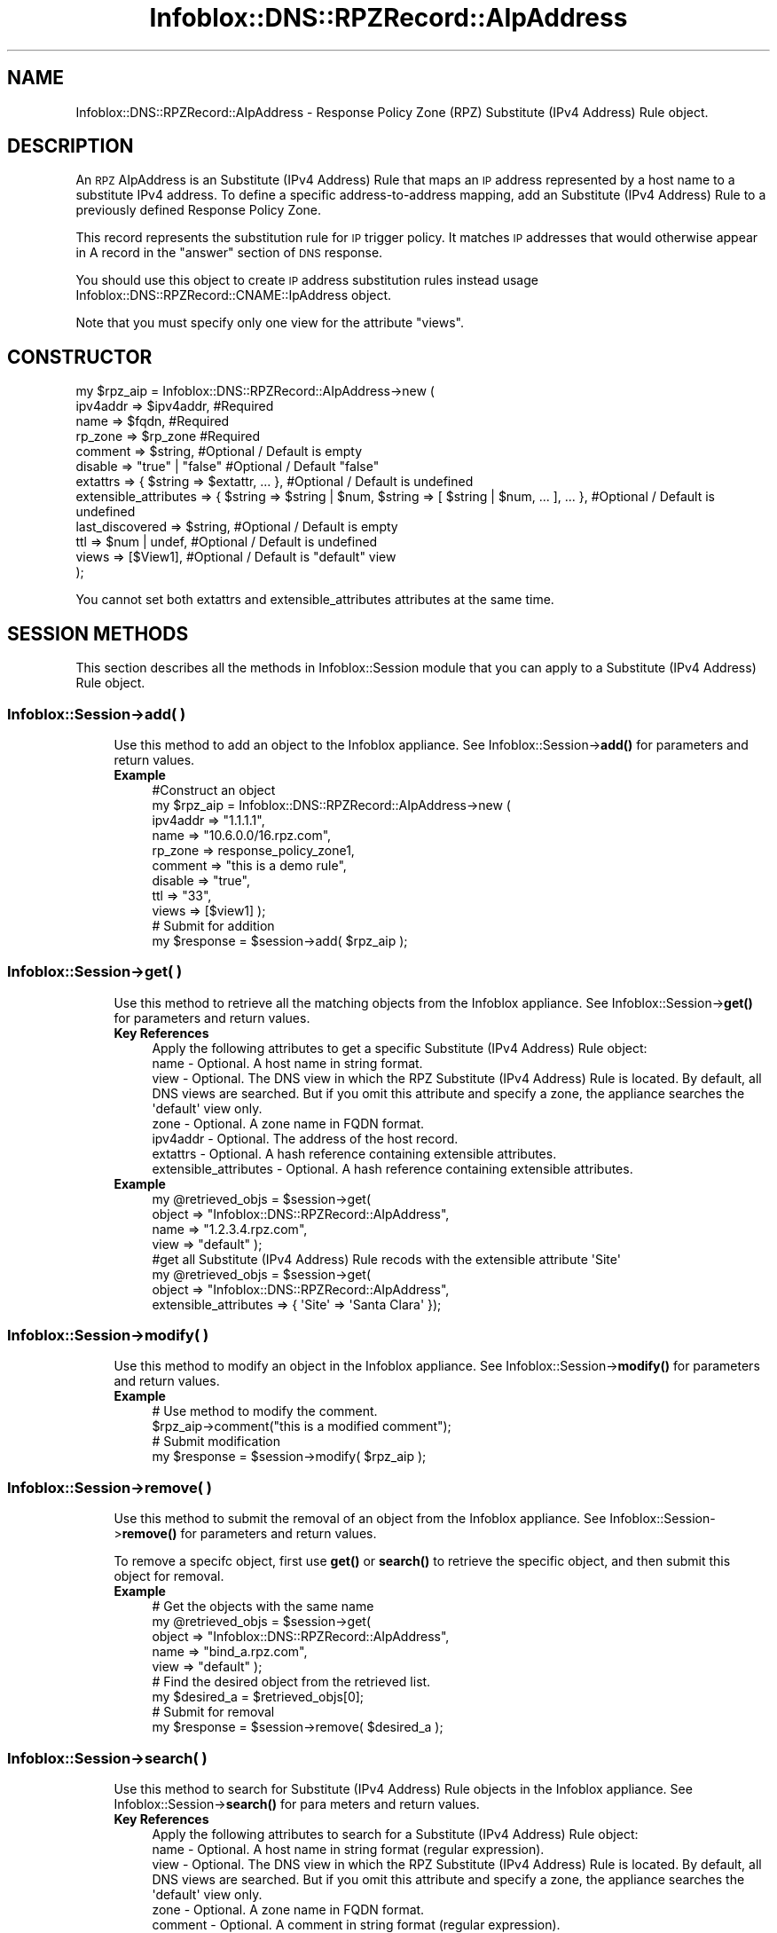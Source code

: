 .\" Automatically generated by Pod::Man 4.14 (Pod::Simple 3.40)
.\"
.\" Standard preamble:
.\" ========================================================================
.de Sp \" Vertical space (when we can't use .PP)
.if t .sp .5v
.if n .sp
..
.de Vb \" Begin verbatim text
.ft CW
.nf
.ne \\$1
..
.de Ve \" End verbatim text
.ft R
.fi
..
.\" Set up some character translations and predefined strings.  \*(-- will
.\" give an unbreakable dash, \*(PI will give pi, \*(L" will give a left
.\" double quote, and \*(R" will give a right double quote.  \*(C+ will
.\" give a nicer C++.  Capital omega is used to do unbreakable dashes and
.\" therefore won't be available.  \*(C` and \*(C' expand to `' in nroff,
.\" nothing in troff, for use with C<>.
.tr \(*W-
.ds C+ C\v'-.1v'\h'-1p'\s-2+\h'-1p'+\s0\v'.1v'\h'-1p'
.ie n \{\
.    ds -- \(*W-
.    ds PI pi
.    if (\n(.H=4u)&(1m=24u) .ds -- \(*W\h'-12u'\(*W\h'-12u'-\" diablo 10 pitch
.    if (\n(.H=4u)&(1m=20u) .ds -- \(*W\h'-12u'\(*W\h'-8u'-\"  diablo 12 pitch
.    ds L" ""
.    ds R" ""
.    ds C` ""
.    ds C' ""
'br\}
.el\{\
.    ds -- \|\(em\|
.    ds PI \(*p
.    ds L" ``
.    ds R" ''
.    ds C`
.    ds C'
'br\}
.\"
.\" Escape single quotes in literal strings from groff's Unicode transform.
.ie \n(.g .ds Aq \(aq
.el       .ds Aq '
.\"
.\" If the F register is >0, we'll generate index entries on stderr for
.\" titles (.TH), headers (.SH), subsections (.SS), items (.Ip), and index
.\" entries marked with X<> in POD.  Of course, you'll have to process the
.\" output yourself in some meaningful fashion.
.\"
.\" Avoid warning from groff about undefined register 'F'.
.de IX
..
.nr rF 0
.if \n(.g .if rF .nr rF 1
.if (\n(rF:(\n(.g==0)) \{\
.    if \nF \{\
.        de IX
.        tm Index:\\$1\t\\n%\t"\\$2"
..
.        if !\nF==2 \{\
.            nr % 0
.            nr F 2
.        \}
.    \}
.\}
.rr rF
.\" ========================================================================
.\"
.IX Title "Infoblox::DNS::RPZRecord::AIpAddress 3"
.TH Infoblox::DNS::RPZRecord::AIpAddress 3 "2018-06-05" "perl v5.32.0" "User Contributed Perl Documentation"
.\" For nroff, turn off justification.  Always turn off hyphenation; it makes
.\" way too many mistakes in technical documents.
.if n .ad l
.nh
.SH "NAME"
Infoblox::DNS::RPZRecord::AIpAddress \- Response Policy Zone (RPZ) Substitute (IPv4 Address) Rule object.
.SH "DESCRIPTION"
.IX Header "DESCRIPTION"
An \s-1RPZ\s0 AIpAddress is an Substitute (IPv4 Address) Rule that maps an \s-1IP\s0 address represented by a host name to a substitute IPv4 address. To define a specific address-to-address mapping, add an Substitute (IPv4 Address) Rule to a previously defined Response Policy Zone.
.PP
This record represents the substitution rule for \s-1IP\s0 trigger policy. It matches \s-1IP\s0 addresses that would otherwise appear in A record in the \*(L"answer\*(R" section of \s-1DNS\s0 response.
.PP
You should use this object to create \s-1IP\s0 address substitution rules instead usage Infoblox::DNS::RPZRecord::CNAME::IpAddress object.
.PP
Note that you must specify only one view for the attribute \*(L"views\*(R".
.SH "CONSTRUCTOR"
.IX Header "CONSTRUCTOR"
.Vb 12
\& my $rpz_aip = Infoblox::DNS::RPZRecord::AIpAddress\->new (
\&     ipv4addr => $ipv4addr,         #Required
\&     name     => $fqdn,             #Required
\&     rp_zone  => $rp_zone           #Required
\&     comment  => $string,           #Optional / Default is empty
\&     disable  => "true" | "false"   #Optional / Default "false"
\&     extattrs              => { $string => $extattr, ... },      #Optional / Default is undefined
\&     extensible_attributes => { $string => $string | $num, $string => [ $string | $num, ... ], ... }, #Optional / Default is undefined
\&     last_discovered  => $string,   #Optional / Default is empty
\&     ttl      => $num | undef,      #Optional / Default is undefined
\&     views    => [$View1],          #Optional / Default is "default" view
\& );
.Ve
.PP
You cannot set both extattrs and extensible_attributes attributes at the same time.
.SH "SESSION METHODS"
.IX Header "SESSION METHODS"
This section describes all the methods in Infoblox::Session module that you can apply to a Substitute (IPv4 Address) Rule object.
.SS "Infoblox::Session\->add( )"
.IX Subsection "Infoblox::Session->add( )"
.RS 4
Use this method to add an object to the Infoblox appliance. See Infoblox::Session\->\fBadd()\fR for parameters and return values.
.IP "\fBExample\fR" 4
.IX Item "Example"
.Vb 11
\& #Construct an object
\& my $rpz_aip = Infoblox::DNS::RPZRecord::AIpAddress\->new (
\&     ipv4addr => "1.1.1.1",
\&     name     => "10.6.0.0/16.rpz.com",
\&     rp_zone  => response_policy_zone1,
\&     comment  => "this is a demo rule",
\&     disable  => "true",
\&     ttl      => "33",
\&     views    => [$view1]  );
\& # Submit for addition
\& my $response = $session\->add( $rpz_aip );
.Ve
.RE
.RS 4
.RE
.SS "Infoblox::Session\->get( )"
.IX Subsection "Infoblox::Session->get( )"
.RS 4
Use this method to retrieve all the matching objects from the Infoblox appliance. See Infoblox::Session\->\fBget()\fR for parameters and return values.
.IP "\fBKey References\fR" 4
.IX Item "Key References"
.Vb 1
\& Apply the following attributes to get a specific Substitute (IPv4 Address) Rule object:
\&
\&  name \- Optional. A host name in string format.
\&  view \- Optional. The DNS view in which the RPZ Substitute (IPv4 Address) Rule is located. By default, all DNS views are searched. But if you omit this attribute and specify a zone, the appliance searches the \*(Aqdefault\*(Aq view only.
\&  zone \- Optional. A zone name in FQDN format.
\&  ipv4addr \- Optional. The address of the host record.
\&  extattrs \- Optional. A hash reference containing extensible attributes.
\&  extensible_attributes \- Optional. A hash reference containing extensible attributes.
.Ve
.IP "\fBExample\fR" 4
.IX Item "Example"
.Vb 4
\& my @retrieved_objs = $session\->get(
\&     object => "Infoblox::DNS::RPZRecord::AIpAddress",
\&     name   => "1.2.3.4.rpz.com",
\&     view   => "default" );
\&
\& #get all Substitute (IPv4 Address) Rule recods with the extensible attribute \*(AqSite\*(Aq
\& my @retrieved_objs = $session\->get(
\&    object => "Infoblox::DNS::RPZRecord::AIpAddress",
\&    extensible_attributes => { \*(AqSite\*(Aq => \*(AqSanta Clara\*(Aq });
.Ve
.RE
.RS 4
.RE
.SS "Infoblox::Session\->modify( )"
.IX Subsection "Infoblox::Session->modify( )"
.RS 4
Use this method to modify an object in the Infoblox appliance. See Infoblox::Session\->\fBmodify()\fR for parameters and return values.
.IP "\fBExample\fR" 4
.IX Item "Example"
.Vb 4
\& # Use method to modify the comment.
\& $rpz_aip\->comment("this is a modified comment");
\& # Submit modification
\& my $response = $session\->modify( $rpz_aip );
.Ve
.RE
.RS 4
.RE
.SS "Infoblox::Session\->remove( )"
.IX Subsection "Infoblox::Session->remove( )"
.RS 4
Use this method to submit the removal of an object from the Infoblox appliance. See Infoblox::Session\->\fBremove()\fR for parameters and return values.
.Sp
To remove a specifc object, first use \fBget()\fR or \fBsearch()\fR to retrieve the specific object, and then submit this object for removal.
.IP "\fBExample\fR" 4
.IX Item "Example"
.Vb 9
\& # Get the objects with the same name
\& my @retrieved_objs = $session\->get(
\&     object => "Infoblox::DNS::RPZRecord::AIpAddress",
\&     name   => "bind_a.rpz.com",
\&     view   => "default" );
\& # Find the desired object from the retrieved list.
\& my $desired_a = $retrieved_objs[0];
\& # Submit for removal
\& my $response = $session\->remove( $desired_a );
.Ve
.RE
.RS 4
.RE
.SS "Infoblox::Session\->search( )"
.IX Subsection "Infoblox::Session->search( )"
.RS 4
Use this method to search for Substitute (IPv4 Address) Rule objects in the Infoblox appliance. See Infoblox::Session\->\fBsearch()\fR for para
meters and return values.
.IP "\fBKey References\fR" 4
.IX Item "Key References"
.Vb 1
\& Apply the following attributes to search for a Substitute (IPv4 Address) Rule object:
\&
\&  name     \- Optional. A host name in string format (regular expression).
\&  view     \- Optional. The DNS view in which the RPZ Substitute (IPv4 Address) Rule is located. By default, all DNS views are searched. But if you omit this attribute and specify a zone, the appliance searches the \*(Aqdefault\*(Aq view only.
\&  zone     \- Optional. A zone name in FQDN format.
\&  comment  \- Optional. A comment in string format (regular expression).
\&  ipv4addr \- Optional. The address of the host record (regular expression).
\&  extattrs \- Optional. A hash reference containing extensible attributes.
\&  extensible_attributes \- Optional. A hash reference containing extensible attributes.
.Ve
.Sp
For more information about searching extensible attributes, see Infoblox::Grid::ExtensibleAttributeDef/Searching Extensible Attributes.
.IP "\fBExample\fR" 4
.IX Item "Example"
.Vb 5
\& # search for all Substitute (IPv4 Address) Rule objects that match "rpz.com" in the default DNS view
\& my @retrieved_objs = $session\->search(
\&     object => "Infoblox::DNS::RPZRecord::AIpAddress",
\&     name   => \*(Aqrpz\e.com\*(Aq,
\&     view   => "default" );
\&
\& # search for all Substitute (IPv4 Address) Rules in the "rpz.com" zone of the default view
\& my @retrieved_objs = $session\->search(
\&     object => "Infoblox::DNS::RPZRecord::AIpAddress",
\&     zone   => "rpz.com",
\&     view   => "default" );
\&
\& #get all Substitute (IPv4 Address) Rules with the extensible attribute \*(AqSite\*(Aq
\& my @retrieved_objs = $session\->search(
\&   object => "Infoblox::DNS::RPZRecord::AIpAddress",
\&   extensible_attributes => { \*(AqSite\*(Aq => \*(AqSanta Clara\*(Aq });
.Ve
.RE
.RS 4
.RE
.SH "METHODS"
.IX Header "METHODS"
This section describes all the methods that you can use to configure and retrieve the attribute values of an \s-1RPZ\s0 Substitute (IPv4 Address) Rule.
.SS "comment( )"
.IX Subsection "comment( )"
.RS 4
Use this method to set or retrieve the descriptive comment.
.Sp
Include the specified parameter to set the attribute value. Omit the parameter to retrieve the attribute value.
.IP "\fBParameter\fR" 4
.IX Item "Parameter"
Desired comment in string format with a maximum of 256 bytes.
.IP "\fBReturns\fR" 4
.IX Item "Returns"
If you specified a parameter, the method returns true when the modification succeeds, and returns false when the operation fails.
.Sp
If you did not specify a parameter, the method returns the attribute value.
.IP "\fBExample\fR" 4
.IX Item "Example"
.Vb 4
\& #Get comment
\& my $comment = $rpz_aip\->comment();
\& #Modify comment
\& $rpz_aip\->comment("Modifying the Substitute (IPv4 Address) Rule comment");
.Ve
.RE
.RS 4
.RE
.SS "disable( )"
.IX Subsection "disable( )"
.RS 4
Use this method to set or retrieve the disable flag of a \s-1DNS\s0 record.
.Sp
Include the specified parameter to set the attribute value. Omit the parameter to retrieve the attribute value.
.Sp
The default value for this field is false. The \s-1DNS\s0 record is enabled.
.IP "\fBParameter\fR" 4
.IX Item "Parameter"
Specify \*(L"true\*(R" to set the disable flag or \*(L"false\*(R" to deactivate/unset it.
.IP "\fBReturns\fR" 4
.IX Item "Returns"
If you specified a parameter, the method returns true when the modification succeeds, and returns false when the operation fails.
.Sp
If you did not specify a parameter, the method returns the attribute value.
.IP "\fBExample\fR" 4
.IX Item "Example"
.Vb 4
\& #Get disable
\& my $disable = $rpz_aip\->disable();
\& #Modify disable
\& $rpz_aip\->disable("true");
.Ve
.RE
.RS 4
.RE
.SS "extattrs( )"
.IX Subsection "extattrs( )"
.RS 4
Use this method to set or retrieve the extensible attributes associated with a Substitute (IPv4 Address) Rule object.
.IP "\fBParameter\fR" 4
.IX Item "Parameter"
Valid value is a hash reference containing the names of extensible attributes and their associated values ( Infoblox::Grid::Extattr objects ).
.IP "\fBReturns\fR" 4
.IX Item "Returns"
If you specified a parameter, the method returns true when the modification succeeds, and returns false when the operation fails.
.Sp
If you did not specify a parameter, the method returns the attribute value.
.IP "\fBExample\fR" 4
.IX Item "Example"
.Vb 4
\& #Get extattrs
\& my $ref_extattrs = $rpz_aip\->extattrs();
\& #Modify extattrs
\& $rpz_aip\->extattrs({ \*(AqSite\*(Aq => $extattr1, \*(AqAdministrator\*(Aq => $extattr2 });
.Ve
.RE
.RS 4
.RE
.SS "extensible_attributes( )"
.IX Subsection "extensible_attributes( )"
.RS 4
Use this method to set or retrieve the extensible attributes associated with a Substitute (IPv4 Address) Rule.
.Sp
Include the specified parameter to set the attribute value. Omit the parameter to retrieve the attribute value.
.IP "\fBParameter\fR" 4
.IX Item "Parameter"
For valid values for extensible attributes, see Infoblox::Grid::ExtensibleAttributeDef/Extensible Attribute Values.
.IP "\fBReturns\fR" 4
.IX Item "Returns"
If you specified a parameter, the method returns true when the modification succeeds, and returns false when the operation fails.
.Sp
If you did not specify a parameter, the method returns the attribute value.
.IP "\fBExample\fR" 4
.IX Item "Example"
.Vb 4
\& #Get extensible attributes
\& my $ref_extensible_attributes = $rpz_aip\->extensible_attributes();
\& #Modify extensible attributes
\& $rpz_aip\->extensible_attributes({ \*(AqSite\*(Aq => \*(AqSanta Clara\*(Aq, \*(AqAdministrator\*(Aq => [ \*(AqPeter\*(Aq, \*(AqTom\*(Aq ] });
.Ve
.RE
.RS 4
.RE
.SS "ipv4addr( )"
.IX Subsection "ipv4addr( )"
.RS 4
Use this method to set or retrieve the the IPv4 address.
.Sp
Include the specified parameter to set the attribute value. Omit the parameter to retrieve the attribute value.
.IP "\fBParameter\fR" 4
.IX Item "Parameter"
An IPv4 address is a 32\-bit number in dotted decimal notation. It consists of four 8\-bit groups of decimal digits separated by decimal points (example: 192.168.1.2).
.IP "\fBReturns\fR" 4
.IX Item "Returns"
If you specified a parameter, the method returns true when the modification succeeds, and returns false when the operation fails.
.Sp
If you did not specify a parameter, the method returns the attribute value.
.IP "\fBExample\fR" 4
.IX Item "Example"
.Vb 4
\& #Get ipv4addr
\& my $ipv4addr = $rpz_aip\->ipv4addr();
\& #Modify ipv4addr
\& $rpz_aip\->ipv4addr("2.2.2.2");
.Ve
.RE
.RS 4
.RE
.SS "name( )"
.IX Subsection "name( )"
.RS 4
Use this method to set or retrieve the host name.
.Sp
Include the specified parameter to set the attribute value. Omit the parameter to retrieve the attribute value.
.IP "\fBParameter\fR" 4
.IX Item "Parameter"
Hostname in \s-1FQDN\s0 (Fully Qualified Domain Name) format. The \s-1FQDN\s0 consists of the network address in \s-1CIDR\s0 notation or host ip address  followed by the domain name (example: 10.0.0.0/8.rpz.com, 1.2.3.4.rpz.com).
.IP "\fBReturns\fR" 4
.IX Item "Returns"
If you specified a parameter, the method returns true when the modification succeeds, and returns false when the operation fails.
.Sp
If you did not specify a parameter, the method returns the attribute value.
.IP "\fBExample\fR" 4
.IX Item "Example"
.Vb 4
\& #Get name
\& my $name = $rpz_aip\->name();
\& #Modify name
\& $rpz_aip\->name("1.2.3.4.rpz.com");
.Ve
.RE
.RS 4
.RE
.SS "ttl( )"
.IX Subsection "ttl( )"
.RS 4
Use this method to set or retrieve the Time to Live (\s-1TTL\s0) value.
.Sp
Include the specified parameter to set the attribute value. Omit the parameter to retrieve the attribute value.
.Sp
The default value is undefined which indicates that the record inherits the \s-1TTL\s0 value of the zone.
.Sp
Specify a \s-1TTL\s0 value to override the \s-1TTL\s0 value at the zone level.
.IP "\fBParameter\fR" 4
.IX Item "Parameter"
A 32\-bit integer (range from 0 to 4294967295) that represents the duration in seconds that the record is cached. Zero indicates that the record should not be cached.
.IP "\fBReturns\fR" 4
.IX Item "Returns"
If you specified a parameter, the method returns true when the modification succeeds, and returns false when the operation fails.
.Sp
If you did not specify a parameter, the method returns the attribute value.
.IP "\fBExample\fR" 4
.IX Item "Example"
.Vb 6
\& #Get ttl
\& my $ttl = $rpz_aip\->ttl();
\& #Modify ttl
\& $rpz_aip\->ttl(1800);
\& #Un\-override ttl
\& $rpz_aip\->ttl(undef);
.Ve
.RE
.RS 4
.RE
.SS "views( )"
.IX Subsection "views( )"
.RS 4
Use this method to set or retrieve the view of the \s-1RPZ\s0 Substitute (IPv4 Address) Rule.
.Sp
Include the specified parameter to set the attribute value. Omit the parameter to retrieve the attribute value.
.Sp
The default value is the \*(L"default\*(R" view, which means the \s-1RPZ\s0 Substitute (IPv4 Address) Rule is in the default view.
.IP "\fBParameter\fR" 4
.IX Item "Parameter"
An array reference of defined Infoblox::DNS::View objects.
.Sp
Note that the array size must be 1.
.IP "\fBReturns\fR" 4
.IX Item "Returns"
If you specified a parameter, the method returns true when the modification succeeds, and returns false when the operation fails.
.Sp
If you did not specify a parameter, the method returns the attribute value.
.IP "\fBExample\fR" 4
.IX Item "Example"
.Vb 4
\& #Get views
\& my $ref_views = $rpz_aip\->views();
\& #Modify views, an array of Infoblox::DNS::View objects
\& $rpz_aip\->views([$view1]);
.Ve
.RE
.RS 4
.RE
.SS "zone( )"
.IX Subsection "zone( )"
.RS 4
Use this method to retrieve the zone name of a Substitute (IPv4 Address) Rule. This method is read-only and cannot be set.
.IP "\fBParameter\fR" 4
.IX Item "Parameter"
None
.IP "\fBReturns\fR" 4
.IX Item "Returns"
Returns the attribute value.
.IP "\fBExample\fR" 4
.IX Item "Example"
.Vb 2
\& # Get zone
\& my $zone = $rpz_aip\->zone();
.Ve
.RE
.RS 4
.RE
.SS "rp_zone( )"
.IX Subsection "rp_zone( )"
.RS 4
Use this method to set or retrieve the zone object of a Substitute (IPv4 Address) Rule.
.IP "\fBParameter\fR" 4
.IX Item "Parameter"
An Infoblox::DNS::Zone object.
.IP "\fBReturns\fR" 4
.IX Item "Returns"
If you specified a parameter, the method returns true when the modification succeeds, and returns false when the operation fails.
.Sp
If you did not specify a parameter, the method returns the attribute value.
.IP "\fBExample\fR" 4
.IX Item "Example"
.Vb 4
\& # Get rp_zone
\& my $rp_zone = $rpz_aipa\->rp_zone();
\& #Modify rp_zone, reference of Infoblox::DNS::Zone object
\& $rpz_aipa\->rp_zone($response_policy_zone);
.Ve
.RE
.RS 4
.RE
.SH "SAMPLE CODE"
.IX Header "SAMPLE CODE"
The following sample code demonstrates the different functions that can be applied to an object, such as add, search, modify, and remove. This sample also includes error handling for the operations.
.PP
\&\fB#Preparation prior to a Substitute (IPv4 Address) Rule insertion\fR
.PP
.Vb 3
\& #PROGRAM STARTS: Include all the modules that will be used
\& use strict;
\& use Infoblox;
\&
\& #Create a session to the Infoblox Appliance
\& my $session = Infoblox::Session\->new(
\&     master   => "192.168.1.2",
\&     username => "admin",
\&     password => "infoblox"
\& );
\& unless ($session) {
\&    die("Construct session failed: ",
\&        $session\->status_code() . ":" . $session\->status_detail());
\& }
\& print "Session created successfully\en";
\&
\& #Create the RPZ zone prior to an RPZ Substitute (IPv4 Address) Rule insertion
\& my $zone = Infoblox::DNS::Zone\->new(name => "rpz.com",
\&                                     rpz_policy => "GIVEN");
\& unless ($zone) {
\& die("Construct zone failed: ",
\&     Infoblox::status_code() . ":" . Infoblox::status_detail());
\& }
\& print "Zone object created successfully\en";
\&
\& #Verify if the zone exists
\& my $object = $session\->get(object => "Infoblox::DNS::Zone", name => "rpz.com");
\& unless ($object) {
\& print "Zone does not exist on server, safe to add the zone\en";
\& $session\->add($zone)
\&    or die("Add zone failed: ",
\&           $session\->status_code() . ":" . $session\->status_detail());
\& }
.Ve
.PP
\&\fB#Create a Substitute (IPv4 Address) Rule\fR
.PP
.Vb 2
\& my $view1 = Infoblox::DNS::View\->new(
\&  name      => "default" );
\&
\& #Construct a Substitute (IPv4 Address) Rule object
\& my $ip_address = Infoblox::DNS::RPZRecord::AIpAddress\->new(
\&  name      => "10.6.0.0/16.rpz.com",
\&  ipv4addr => "111.222.11.22",
\&  comment   => "this is a demo A ip address record",
\&  ttl       => "33",
\&  views     => [$view1],
\&  rp_zone   => $zone);
\& unless ($ip_address) {
\& die("Construct DNS record CNAME failed: ",
\&     Infoblox::status_code() . ":" . Infoblox::status_detail());
\& }
\& print "DNS RPZ CNAME object created successfully\en";
\&
\& #Add the DNS RPZ CNAMEIpRecord record object to the Infoblox appliance through a session
\& $session\->add($ip_address)
\&  or die("Add record cname failed: ",
\&         $session\->status_code() . ":" . $session\->status_detail());
\& print "DNS RPZ CNAME object added to server successfully\en";
.Ve
.PP
\&\fB#Search for a specific \s-1DNS RPZ\s0 CNAMEIpRecord record\fR
.PP
.Vb 11
\& #Search all CNAMEIpRecord records that match "rpz.com"
\& my @retrieved_objs = $session\->search(
\&  object => "Infoblox::DNS::RPZRecord::AIpAddress",
\&  name   => \*(Aqrpz\e.com\*(Aq
\& );
\& my $object = $retrieved_objs[0];
\& unless ($object) {
\&  die("Search Substitute (IPv4 Address) Rule failed: ",
\&      $session\->status_code() . ":" . $session\->status_detail());
\& }
\& print "Search Substitute (IPv4 Address) Rule object found at least 1 matching entry\en";
\&
\& #Search all Substitute (IPv4 Address) Rules that start with "bind" and end with ".rpz.com"
\& my @retrieved_objs = $session\->search(
\&  object => "Infoblox::DNS::RPZRecord::AIpAddress",
\&  name   => \*(Aq^10\e.6.*\e.rpz\e.com\*(Aq
\& );
\& my $object = $retrieved_objs[0];
\& unless ($object) {
\&  die("Search Substitute (IPv4 Address) Rule failed: ",
\&      $session\->status_code() . ":" . $session\->status_detail());
\& }
\& print "Search Substitute (IPv4 Address) Rule object using regexp found at least 1 matching entry\en";
.Ve
.PP
\&\fB#Get and modify a Substitute (IPv4 Address) Rule\fR
.PP
.Vb 12
\& #Get Substitute (IPv4 Address) Rule through the session
\& my @retrieved_objs = $session\->get(
\&  object => "Infoblox::DNS::RPZRecord::AIpAddress",
\&  name   => "10.6.0.0/16.rpz.com",
\&  view   => "default"
\& );
\& my $object = $retrieved_objs[0];
\& unless ($object) {
\&  die("Get Substitute (IPv4 Address) Rule failed: ",
\&      $session\->status_code() . ":" . $session\->status_detail());
\& }
\& print "Get Substitute (IPv4 Address) Rule object found at least 1 matching entry\en";
\&
\& #Modify one of the attributes of the specified Substitute (IPv4 Address) Rule
\& $object\->disable("true");
\&
\& #Apply the changes
\& $session\->modify($object)
\&  or die("Modify Substitute (IPv4 Address) Rule failed: ",
\&         $session\->status_code() . ":" . $session\->status_detail());
\& print "Substitute (IPv4 Address) Rule object modified successfully \en";
.Ve
.PP
\&\fB#Remove a Substitute (IPv4 Address) Rule\fR
.PP
.Vb 12
\& #Get Substitute (IPv4 Address) Rule through the session
\& my @retrieved_objs = $session\->get(
\&  object => "Infoblox::DNS::RPZRecord::AIpAddress",
\&  name   => "10.6.0.0/16.rpz.com",
\&  view   => "default"
\& );
\& $object = $retrieved_objs[0];
\& unless ($object) {
\&  die("Get Substitute (IPv4 Address) Rule failed: ",
\&      $session\->status_code() . ":" . $session\->status_detail());
\& }
\& print "Get Substitute (IPv4 Address) Rule object found at least 1 matching entry\en";
\&
\& #Submit the object for removal
\& $session\->remove( $object )
\& or die("Remove Substitute (IPv4 Address) Rule failed: ",
\&      $session\->status_code() . ":" . $session\->status_detail());
\& print "Substitute (IPv4 Address) Rule object removed successfully \en";
\&
\& ####PROGRAM ENDS####
.Ve
.SH "AUTHOR"
.IX Header "AUTHOR"
Infoblox Inc. <http://www.infoblox.com/>
.SH "SEE ALSO"
.IX Header "SEE ALSO"
Infoblox::DNS::View, Infoblox::DNS::Zone, Infoblox::Session, Infoblox::Session\->\fBget()\fR, Infoblox::Session\->\fBsearch()\fR, Infoblox::Session\->\fBadd()\fR, Infoblox::Session\->\fBremove()\fR, Infoblox::Session\->\fBmodify()\fR
.SH "COPYRIGHT"
.IX Header "COPYRIGHT"
Copyright (c) 2017 Infoblox Inc.
